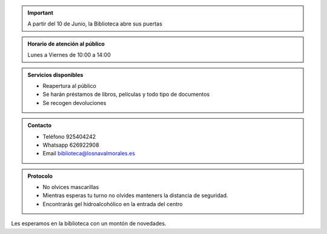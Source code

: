 .. title: Reapertura al público
.. slug: reapertura
.. date: 2020-06-05 10:00
.. tags: La Biblioteca, Avisos, Notificaciones
.. description: Reapertura de la Biblioteca a partir del 18 de Mayo

.. important:: A partir del 10 de Junio, la Biblioteca abre sus puertas


.. admonition:: Horario de atención al público
    
    Lunes a Viernes de 10:00 a 14:00

.. admonition:: Servicios disponibles

    - Reapertura al público
    - Se harán préstamos de libros, películas y todo tipo de documentos
    - Se recogen devoluciones

.. admonition:: Contacto

    - Teléfono 925404242
    - Whatsapp 626922908 
    - Email biblioteca@losnavalmorales.es

.. admonition:: Protocolo

    - No olvices mascarillas
    - Mientras esperas tu turno no olvides manteners la distancia de seguridad.
    - Encontrarás gel hidroalcohólico en la entrada del centro

.. thumbnail:: /2020/reapertura.png
    :align: center

Les esperamos en la biblioteca con un montón de novedades.
